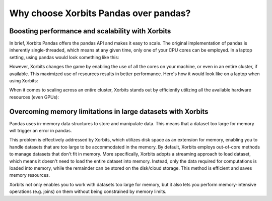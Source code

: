 .. _xorbits_vs_pandas:


Why choose Xorbits Pandas over pandas?
=========================================


Boosting performance and scalability with Xorbits 
-------------------------------------------------

In brief, Xorbits Pandas offers the pandas API and makes it easy to scale. The original
implementation of pandas is inherently single-threaded, which means at any given time, 
only one of your CPU cores can be employed. In a laptop setting, using pandas would look
something like this:

.. image:: /_static/pandas_multicore.png
   :alt: pandas is single threaded
   :align: center
   :scale: 25%

However, Xorbits changes the game by enabling the use of all the cores on your machine, 
or even in an entire cluster, if available. This maximized use of resources results in 
better performance. Here's how it would look like on a laptop when using Xorbits:

.. image:: /_static/xorbits_multicore.png
   :alt: Xorbits uses 100% resource
   :align: center
   :scale: 25%

When it comes to scaling across an entire cluster, Xorbits stands out by efficiently 
utilizing all the available hardware resources (even GPUs):

.. image:: /_static/xorbits_cluster.png
   :alt: Xorbits works on a cluster
   :align: center
   :scale: 30%


Overcoming memory limitations in large datasets with Xorbits
------------------------------------------------------------

Pandas uses in-memory data structures to store and manipulate data. This means that
a dataset too large for memory will trigger an error in pandas.


This problem is effectively addressed by Xorbits, which utilizes disk space as an 
extension for memory, enabling you to handle datasets that are too large to be accommodated
in the memory. By default, Xorbits employs out-of-core methods to manage datasets that don't
fit in memory. More specifically, Xorbits adopts a streaming approach to load dataset, 
which means it doesn't need to load the entire dataset into memory. Instead, only the data 
required for computations is loaded into memory, while the remainder can be stored on the 
disk/cloud storage. This method is efficient and saves memory resources.

Xorbits not only enables you to work with datasets too large for memory, but it also lets you 
perform memory-intensive operations (e.g. joins) on them without being constrained by memory 
limits.
